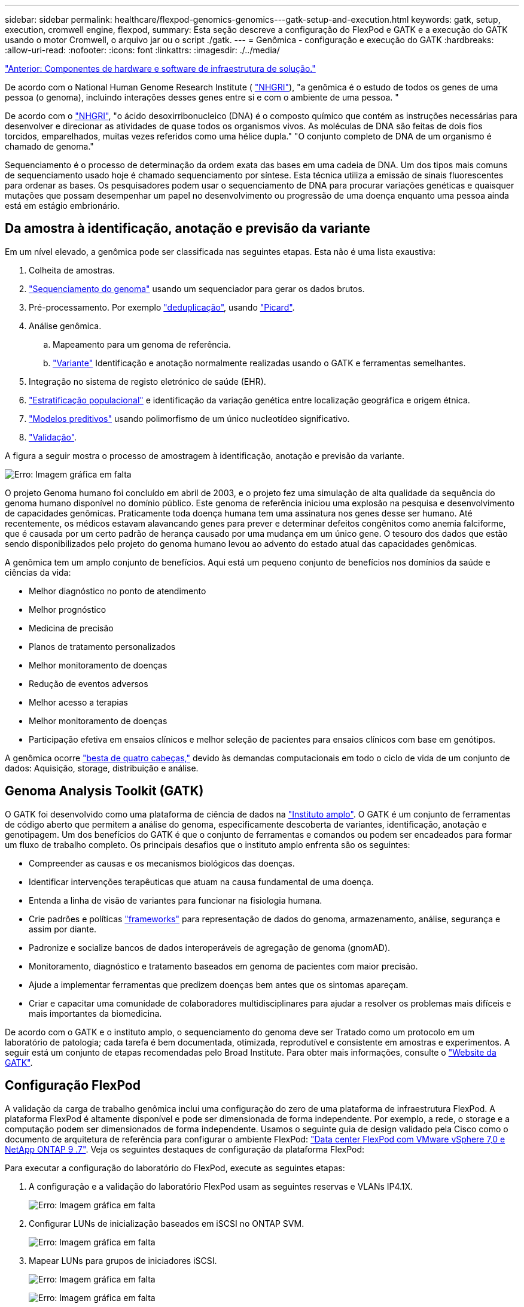 ---
sidebar: sidebar 
permalink: healthcare/flexpod-genomics-genomics---gatk-setup-and-execution.html 
keywords: gatk, setup, execution, cromwell engine, flexpod, 
summary: Esta seção descreve a configuração do FlexPod e GATK e a execução do GATK usando o motor Cromwell, o arquivo jar ou o script ./gatk. 
---
= Genômica - configuração e execução do GATK
:hardbreaks:
:allow-uri-read: 
:nofooter: 
:icons: font
:linkattrs: 
:imagesdir: ./../media/


link:flexpod-genomics-solution-infrastructure-hardware-and-software-components.html["Anterior: Componentes de hardware e software de infraestrutura de solução."]

[role="lead"]
De acordo com o National Human Genome Research Institute ( https://www.genome.gov/about-genomics/fact-sheets/A-Brief-Guide-to-Genomics["NHGRI"^]), "a genômica é o estudo de todos os genes de uma pessoa (o genoma), incluindo interações desses genes entre si e com o ambiente de uma pessoa. "

De acordo com o https://www.genome.gov/about-genomics/fact-sheets/A-Brief-Guide-to-Genomics["NHGRI"^], "o ácido desoxirribonucleico (DNA) é o composto químico que contém as instruções necessárias para desenvolver e direcionar as atividades de quase todos os organismos vivos. As moléculas de DNA são feitas de dois fios torcidos, emparelhados, muitas vezes referidos como uma hélice dupla." "O conjunto completo de DNA de um organismo é chamado de genoma."

Sequenciamento é o processo de determinação da ordem exata das bases em uma cadeia de DNA. Um dos tipos mais comuns de sequenciamento usado hoje é chamado sequenciamento por síntese. Esta técnica utiliza a emissão de sinais fluorescentes para ordenar as bases. Os pesquisadores podem usar o sequenciamento de DNA para procurar variações genéticas e quaisquer mutações que possam desempenhar um papel no desenvolvimento ou progressão de uma doença enquanto uma pessoa ainda está em estágio embrionário.



== Da amostra à identificação, anotação e previsão da variante

Em um nível elevado, a genômica pode ser classificada nas seguintes etapas. Esta não é uma lista exaustiva:

. Colheita de amostras.
. https://medlineplus.gov/genetics/understanding/testing/sequencing/["Sequenciamento do genoma"^] usando um sequenciador para gerar os dados brutos.
. Pré-processamento. Por exemplo https://www.nature.com/articles/nmeth.4268.pdf?origin=ppub["deduplicação"^], usando https://broadinstitute.github.io/picard/["Picard"^].
. Análise genômica.
+
.. Mapeamento para um genoma de referência.
.. https://www.genome.gov/news/news-release/Genomics-daunting-challenge-Identifying-variants-that-matter["Variante"^] Identificação e anotação normalmente realizadas usando o GATK e ferramentas semelhantes.


. Integração no sistema de registo eletrónico de saúde (EHR).
. https://www.ncbi.nlm.nih.gov/pmc/articles/PMC6007879/["Estratificação populacional"^] e identificação da variação genética entre localização geográfica e origem étnica.
. https://humgenomics.biomedcentral.com/articles/10.1186/s40246-020-00287-z["Modelos preditivos"^] usando polimorfismo de um único nucleotídeo significativo.
. https://www.frontiersin.org/articles/10.3389/fgene.2019.00267/full["Validação"^].


A figura a seguir mostra o processo de amostragem à identificação, anotação e previsão da variante.

image:flexpod-genomics-image8.png["Erro: Imagem gráfica em falta"]

O projeto Genoma humano foi concluído em abril de 2003, e o projeto fez uma simulação de alta qualidade da sequência do genoma humano disponível no domínio público. Este genoma de referência iniciou uma explosão na pesquisa e desenvolvimento de capacidades genômicas. Praticamente toda doença humana tem uma assinatura nos genes desse ser humano. Até recentemente, os médicos estavam alavancando genes para prever e determinar defeitos congênitos como anemia falciforme, que é causada por um certo padrão de herança causado por uma mudança em um único gene. O tesouro dos dados que estão sendo disponibilizados pelo projeto do genoma humano levou ao advento do estado atual das capacidades genômicas.

A genômica tem um amplo conjunto de benefícios. Aqui está um pequeno conjunto de benefícios nos domínios da saúde e ciências da vida:

* Melhor diagnóstico no ponto de atendimento
* Melhor prognóstico
* Medicina de precisão
* Planos de tratamento personalizados
* Melhor monitoramento de doenças
* Redução de eventos adversos
* Melhor acesso a terapias
* Melhor monitoramento de doenças
* Participação efetiva em ensaios clínicos e melhor seleção de pacientes para ensaios clínicos com base em genótipos.


A genômica ocorre https://www.ncbi.nlm.nih.gov/pmc/articles/PMC4494865/["besta de quatro cabeças,"^] devido às demandas computacionais em todo o ciclo de vida de um conjunto de dados: Aquisição, storage, distribuição e análise.



== Genoma Analysis Toolkit (GATK)

O GATK foi desenvolvido como uma plataforma de ciência de dados na https://www.broadinstitute.org/about-us["Instituto amplo"^]. O GATK é um conjunto de ferramentas de código aberto que permitem a análise do genoma, especificamente descoberta de variantes, identificação, anotação e genotipagem. Um dos benefícios do GATK é que o conjunto de ferramentas e comandos ou podem ser encadeados para formar um fluxo de trabalho completo. Os principais desafios que o instituto amplo enfrenta são os seguintes:

* Compreender as causas e os mecanismos biológicos das doenças.
* Identificar intervenções terapêuticas que atuam na causa fundamental de uma doença.
* Entenda a linha de visão de variantes para funcionar na fisiologia humana.
* Crie padrões e políticas https://www.ga4gh.org/["frameworks"^] para representação de dados do genoma, armazenamento, análise, segurança e assim por diante.
* Padronize e socialize bancos de dados interoperáveis de agregação de genoma (gnomAD).
* Monitoramento, diagnóstico e tratamento baseados em genoma de pacientes com maior precisão.
* Ajude a implementar ferramentas que predizem doenças bem antes que os sintomas apareçam.
* Criar e capacitar uma comunidade de colaboradores multidisciplinares para ajudar a resolver os problemas mais difíceis e mais importantes da biomedicina.


De acordo com o GATK e o instituto amplo, o sequenciamento do genoma deve ser Tratado como um protocolo em um laboratório de patologia; cada tarefa é bem documentada, otimizada, reprodutível e consistente em amostras e experimentos. A seguir está um conjunto de etapas recomendadas pelo Broad Institute. Para obter mais informações, consulte o https://gatk.broadinstitute.org/hc/en-us["Website da GATK"^].



== Configuração FlexPod

A validação da carga de trabalho genômica inclui uma configuração do zero de uma plataforma de infraestrutura FlexPod. A plataforma FlexPod é altamente disponível e pode ser dimensionada de forma independente. Por exemplo, a rede, o storage e a computação podem ser dimensionados de forma independente. Usamos o seguinte guia de design validado pela Cisco como o documento de arquitetura de referência para configurar o ambiente FlexPod: https://www.cisco.com/c/en/us/td/docs/unified_computing/ucs/UCS_CVDs/fp_vmware_vsphere_7_0_ontap_9_7.html["Data center FlexPod com VMware vSphere 7,0 e NetApp ONTAP 9 .7"^]. Veja os seguintes destaques de configuração da plataforma FlexPod:

Para executar a configuração do laboratório do FlexPod, execute as seguintes etapas:

. A configuração e a validação do laboratório FlexPod usam as seguintes reservas e VLANs IP4.1X.
+
image:flexpod-genomics-image10.png["Erro: Imagem gráfica em falta"]

. Configurar LUNs de inicialização baseados em iSCSI no ONTAP SVM.
+
image:flexpod-genomics-image9.png["Erro: Imagem gráfica em falta"]

. Mapear LUNs para grupos de iniciadores iSCSI.
+
image:flexpod-genomics-image11.png["Erro: Imagem gráfica em falta"]

+
image:flexpod-genomics-image12.png["Erro: Imagem gráfica em falta"]

. Instale o vSphere 7,0 com a inicialização iSCSI.
. Registre hosts ESXi com o vCenter.
+
image:flexpod-genomics-image13.png["Erro: Imagem gráfica em falta"]

. Provisionar um armazenamento de dados NFS `infra_datastore_nfs` no storage ONTAP.
+
image:flexpod-genomics-image14.png["Erro: Imagem gráfica em falta"]

. Adicione o datastore ao vCenter.
+
image:flexpod-genomics-image16.png["Erro: Imagem gráfica em falta"]

. Usando o vCenter, adicione um datastore NFS aos hosts ESXi.
+
image:flexpod-genomics-image15.png["Erro: Imagem gráfica em falta"]

. Usando o vCenter, crie uma VM Red Hat Enterprise Linux (RHEL) 8,3 para executar o GATK.
. Um datastore NFS é apresentado à VM e montado no `/mnt/genomics`, que é usado para armazenar executáveis GATK, scripts, arquivos de mapa de alinhamento binário (BAM), arquivos de referência, arquivos de índice, arquivos de dicionário e arquivos de saída para chamadas variantes.
+
image:flexpod-genomics-image17.png["Erro: Imagem gráfica em falta"]





== Configuração e execução do GATK

Instale os seguintes pré-requisitos na VM Linux do RedHat Enterprise 8,3:

* Java 8 ou SDK 1,8 ou posterior
* Baixe o GATK 4.2.0.0 do Broad Institute https://github.com/broadinstitute/gatk/releases["Site do GitHub"^]. Os dados de sequência do genoma são geralmente armazenados na forma de uma série de colunas ASCII delimitadas por tabulações. No entanto, ASCII ocupa muito espaço para armazenar. Portanto, um novo padrão evoluiu chamado um arquivo BAM (*.bam). Um arquivo BAM armazena os dados de sequência em uma forma compactada, indexada e binária. Nós https://ftp-trace.ncbi.nlm.nih.gov/ReferenceSamples/["transferido"^] um conjunto de arquivos BAM disponíveis publicamente para execução do GATK a partir do https://www.nih.gov/["domínio público"^]. Também baixamos arquivos de índice (*.bai), arquivos de dicionário (*. Dict) e arquivos de dados de referência (*. fasta) do mesmo domínio público.


Após o download, o kit de ferramentas GATK tem um arquivo jar e um conjunto de scripts de suporte.

* `gatk-package-4.2.0.0-local.jar` executável
* `gatk` ficheiro de script.


Nós baixamos os arquivos BAM e os arquivos correspondentes de índice, dicionário e genoma de referência para uma família que consistia em arquivos pai, mãe e filho *.bam.



=== Motor Cromwell

Cromwell é um mecanismo de código aberto voltado para fluxos de trabalho científicos que permite o gerenciamento de fluxos de trabalho. O mecanismo Cromwell pode ser executado em dois https://cromwell.readthedocs.io/en/stable/Modes/["modos"^] modos , servidor ou em um modo de execução de fluxo de trabalho único. O comportamento do motor Cromwell pode ser controlado com o https://github.com/broadinstitute/cromwell/blob/develop/cromwell.example.backends/cromwell.examples.conf["Ficheiro de configuração do motor Cromwell"^].

* *Modo servidor.* Permite https://cromwell.readthedocs.io/en/stable/api/RESTAPI/["Repousante"^] a execução de fluxos de trabalho no motor Cromwell.
* *Modo de execução.* O modo de execução é mais adequado para a execução de fluxos de trabalho individuais no Cromwell, https://cromwell.readthedocs.io/en/stable/CommandLine/["ref"^] para um conjunto completo de opções disponíveis no modo de execução.


Usamos o motor Cromwell para executar os fluxos de trabalho e pipelines em escala. O motor Cromwell usa uma linguagem de script baseada em WDL (user-friendly https://openwdl.org/["idioma de descrição do fluxo de trabalho"^]). Cromwell também suporta um segundo padrão de script de fluxo de trabalho chamado linguagem de fluxo de trabalho comum (CWL). Ao longo deste relatório técnico, utilizamos a WDL. O WDL foi originalmente desenvolvido pelo Instituto amplo para pipelines de análise de genoma. O uso dos fluxos de trabalho WDL pode ser implementado usando várias estratégias, incluindo as seguintes:

* * Encadeamento linear.* Como o nome sugere, a saída da tarefa nº 1 é enviada para a tarefa nº 2 como entrada.
* * Multi-in / out. * Isso é semelhante ao encadeamento linear, na medida em que cada tarefa pode ter várias saídas sendo enviadas como entrada para tarefas subsequentes.
* *Scatter-GET.* Essa é uma das estratégias de integração de aplicativos empresariais (EAI) mais poderosas disponíveis, especialmente quando usada em arquitetura orientada a eventos. Cada tarefa é executada de forma dissociada, e a saída para cada tarefa é consolidada na saída final.


Há três etapas quando o WDL é usado para executar o GATK em um modo autônomo:

. Valide a sintaxe `womtool.jar` usando .
+
....
[root@genomics1 ~]#  java -jar womtool.jar validate ghplo.wdl
....
. Gerar entradas JSON.
+
....
[root@genomics1 ~]#  java -jar womtool.jar inputs ghplo.wdl > ghplo.json
....
. Execute o fluxo de trabalho usando o mecanismo Cromwell e `Cromwell.jar`.
+
....
[root@genomics1 ~]#  java -jar cromwell.jar run ghplo.wdl –-inputs ghplo.json
....


O GATK pode ser executado usando vários métodos; este documento explora três desses métodos.



=== Execução do GATK usando o arquivo jar

Vamos olhar para uma única execução de pipeline de chamada variante usando o chamador da variante haplotype.

....
[root@genomics1 ~]#  java -Dsamjdk.use_async_io_read_samtools=false \
-Dsamjdk.use_async_io_write_samtools=true \
-Dsamjdk.use_async_io_write_tribble=false \
-Dsamjdk.compression_level=2 \
-jar /mnt/genomics/GATK/gatk-4.2.0.0/gatk-package-4.2.0.0-local.jar \
HaplotypeCaller \
--input /mnt/genomics/GATK/TEST\ DATA/bam/workshop_1906_2-germline_bams_father.bam \
--output workshop_1906_2-germline_bams_father.validation.vcf \
--reference /mnt/genomics/GATK/TEST\ DATA/ref/workshop_1906_2-germline_ref_ref.fasta
....
Neste método de execução, usamos o arquivo jar de execução local GATK, usamos um único comando java para invocar o arquivo jar, e passamos vários parâmetros para o comando.

. Este parâmetro indica que estamos invocando o `HaplotypeCaller` pipeline de chamadas variante.
. `-- input` Especifica o arquivo BAM de entrada.
. `--output` especifica o arquivo de saída da variante no formato de chamada variante (*.vcf(https://software.broadinstitute.org/software/igv/viewing_vcf_files["ref"^]) ).
. Com o `--reference` parâmetro, estamos passando um genoma de referência.


Uma vez executado, os detalhes de saída podem ser encontrados na seção link:flexpod-genomics-appendix-a.html["Saída para execução do GATK usando o arquivo jar."]



=== Execução do GATK usando script ./gatk

O kit de ferramentas GATK pode ser executado usando o `./gatk` script. Vamos examinar o seguinte comando:

....
[root@genomics1 execution]# ./gatk \
--java-options "-Xmx4G" \
HaplotypeCaller \
-I /mnt/genomics/GATK/TEST\ DATA/bam/workshop_1906_2-germline_bams_father.bam \
-R /mnt/genomics/GATK/TEST\ DATA/ref/workshop_1906_2-germline_ref_ref.fasta \
-O /mnt/genomics/GATK/TEST\ DATA/variants.vcf
....
Passamos vários parâmetros para o comando.

* Este parâmetro indica que estamos invocando o `HaplotypeCaller` pipeline de chamadas variante.
* `-I` Especifica o arquivo BAM de entrada.
* `-O` especifica o arquivo de saída da variante no formato de chamada variante (*.vcf(https://software.broadinstitute.org/software/igv/viewing_vcf_files["ref"^]) ).
* Com o `-R` parâmetro, estamos passando um genoma de referência.


Uma vez executado, os detalhes de saída podem ser encontrados na seção 



=== Execução do GATK usando o motor Cromwell

Usamos o motor Cromwell para gerenciar a execução do GATK. Vamos examinar a linha de comando e seus parâmetros.

....
[root@genomics1 genomics]# java -jar cromwell-65.jar \
run /mnt/genomics/GATK/seq/ghplo.wdl  \
--inputs /mnt/genomics/GATK/seq/ghplo.json
....
Aqui, invocamos o comando Java passando o `-jar` parâmetro para indicar que pretendemos executar um arquivo jar, por exemplo, `Cromwell-65.jar`. O próximo parâmetro passado (`run`) indica que o motor Cromwell está em funcionamento no modo Run (Executar), a outra opção possível é o modo Server (servidor). O próximo parâmetro é `*.wdl` que o modo Run deve ser usado para executar os pipelines. O próximo parâmetro é o conjunto de parâmetros de entrada para os fluxos de trabalho que estão sendo executados.

Veja como é o conteúdo do `ghplo.wdl` arquivo:

....
[root@genomics1 seq]# cat ghplo.wdl
workflow helloHaplotypeCaller {
  call haplotypeCaller
}
task haplotypeCaller {
  File GATK
  File RefFasta
  File RefIndex
  File RefDict
  String sampleName
  File inputBAM
  File bamIndex
  command {
    java -jar ${GATK} \
         HaplotypeCaller \
        -R ${RefFasta} \
        -I ${inputBAM} \
        -O ${sampleName}.raw.indels.snps.vcf
  }
  output {
    File rawVCF = "${sampleName}.raw.indels.snps.vcf"
  }
}
[root@genomics1 seq]#
....
Aqui está o arquivo JSON correspondente com as entradas para o motor Cromwell.

....
[root@genomics1 seq]# cat ghplo.json
{
"helloHaplotypeCaller.haplotypeCaller.GATK": "/mnt/genomics/GATK/gatk-4.2.0.0/gatk-package-4.2.0.0-local.jar",
"helloHaplotypeCaller.haplotypeCaller.RefFasta": "/mnt/genomics/GATK/TEST DATA/ref/workshop_1906_2-germline_ref_ref.fasta",
"helloHaplotypeCaller.haplotypeCaller.RefIndex": "/mnt/genomics/GATK/TEST DATA/ref/workshop_1906_2-germline_ref_ref.fasta.fai",
"helloHaplotypeCaller.haplotypeCaller.RefDict": "/mnt/genomics/GATK/TEST DATA/ref/workshop_1906_2-germline_ref_ref.dict",
"helloHaplotypeCaller.haplotypeCaller.sampleName": "fatherbam",
"helloHaplotypeCaller.haplotypeCaller.inputBAM": "/mnt/genomics/GATK/TEST DATA/bam/workshop_1906_2-germline_bams_father.bam",
"helloHaplotypeCaller.haplotypeCaller.bamIndex": "/mnt/genomics/GATK/TEST DATA/bam/workshop_1906_2-germline_bams_father.bai"
}
[root@genomics1 seq]#
....
Por favor, note que Cromwell usa um banco de dados na memória para a execução. Uma vez executado, o log de saída pode ser visto na seção link:flexpod-genomics-appendix-c.html["Saída para execução do GATK usando o motor Cromwell."]

Para obter um conjunto abrangente de etapas sobre como executar o GATK, consulte o https://gatk.broadinstitute.org/hc/en-us/articles/360036194592["Documentação do GATK"^].

link:flexpod-genomics-appendix-a.html["Próximo: Saída para execução do GATK usando o arquivo jar."]
